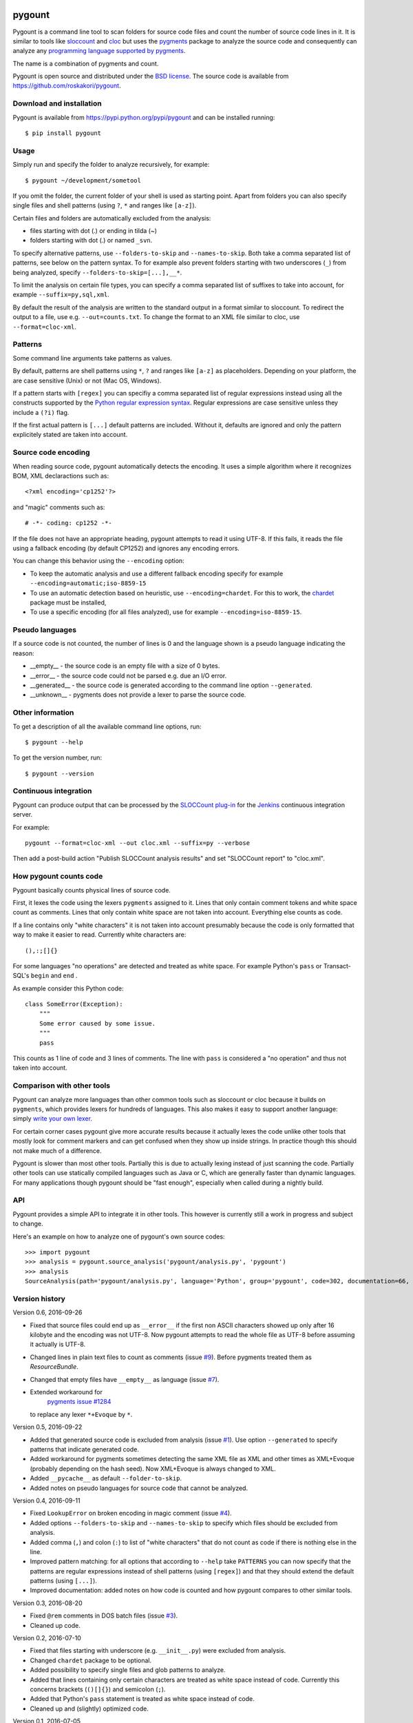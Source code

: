 .. image:: https://travis-ci.org/roskakori/pygount.svg?branch=master
    :target: https://travis-ci.org/roskakori/pygount
    :alt: Build Status

.. image:: https://coveralls.io/repos/roskakori/pygount/badge.png?branch=master
    :target: https://coveralls.io/r/roskakori/pygount?branch=master
    :alt: Test coverage

.. image:: https://landscape.io/github/roskakori/pygount/master/landscape.svg?style=flat
    :target: https://landscape.io/github/roskakori/pygount/master
    :alt: Code Health


pygount
=======

Pygount is a command line tool to scan folders for source code files and
count the number of source code lines in it. It is similar to tools like
`sloccount <http://www.dwheeler.com/sloccount/>`_ and
`cloc <http://cloc.sourceforge.net/>`_ but uses the
`pygments <http://pygments.org/>`_
package to analyze the source code and consequently can analyze any
`programming language supported by pygments <http://pygments.org/languages/>`_.

The name is a combination of pygments and count.

Pygount is open source and distributed under the
`BSD license <https://opensource.org/licenses/BSD-3-Clause>`_. The source
code is available from https://github.com/roskakori/pygount.


Download and installation
-------------------------

Pygount is available from https://pypi.python.org/pypi/pygount and can be
installed running::

  $ pip install pygount


Usage
-----

Simply run and specify the folder to analyze recursively, for example::

  $ pygount ~/development/sometool

If you omit the folder, the current folder of your shell is used as starting
point. Apart from folders you can also specify single files and shell patterns
(using ``?``, ``*`` and ranges like ``[a-z]``).

Certain files and folders are automatically excluded from the analysis:

* files starting with dot (.) or ending in tilda (~)
* folders starting with dot (.) or named ``_svn``.

To specify alternative patterns, use ``--folders-to-skip`` and
``--names-to-skip``. Both take a comma separated list of patterns, see below
on the pattern syntax. To for example also prevent folders starting with two
underscores (``_``) from being analyzed, specify
``--folders-to-skip=[...],__*``.

To limit the analysis on certain file types, you can specify a comma separated
list of suffixes to take into account, for example ``--suffix=py,sql,xml``.

By default the result of the analysis are written to the standard output in a
format similar to sloccount. To redirect the output to a file, use e.g.
``--out=counts.txt``. To change the format to an XML file similar to cloc, use
``--format=cloc-xml``.


Patterns
--------

Some command line arguments take patterns as values.

By default, patterns are shell patterns using ``*``, ``?`` and ranges like
``[a-z]`` as placeholders. Depending on your platform, the are case sensitive
(Unix) or not (Mac OS, Windows).

If a pattern starts with ``[regex]`` you can specifiy a comma separated list
of regular expressions instead using all the constructs supported by the
`Python regular expression syntax <https://docs.python.org/3/library/re.html#regular-expression-syntax>`_.
Regular expressions are case sensitive unless they include a ``(?i)`` flag.

If the first actual pattern is ``[...]`` default patterns are included.
Without it, defaults are ignored and only the pattern explicitely stated are
taken into account.


Source code encoding
--------------------

When reading source code, pygount automatically detects the encoding. It uses
a simple algorithm where it recognizes BOM, XML declaractions such as::

  <?xml encoding='cp1252'?>

and "magic" comments such as::

  # -*- coding: cp1252 -*-

If the file does not have an appropriate heading, pygount attempts to read it
using UTF-8. If this fails, it reads the file using a fallback encoding (by
default CP1252) and ignores any encoding errors.

You can change this behavior using the ``--encoding`` option:

* To keep the automatic analysis and use a different fallback encoding specify
  for example ``--encoding=automatic;iso-8859-15``
* To use an automatic detection based on heuristic, use
  ``--encoding=chardet``. For this to work, the
  `chardet <https://pypi.python.org/pypi/chardet>`_ package must be installed,
* To use a specific encoding (for all files analyzed), use for example
  ``--encoding=iso-8859-15``.


Pseudo languages
----------------

If a source code is not counted, the number of lines is 0 and the language
shown is a pseudo language indicating the reason:

* __empty__ - the source code is an empty file with a size of 0 bytes.
* __error__ - the source code could not be parsed e.g. due an I/O error.
* __generated__ - the source code is generated according to the command line
  option ``--generated``.
* __unknown__ - pygments does not provide a lexer to parse the source code.


Other information
-----------------

To get a description of all the available command line options, run::

  $ pygount --help

To get the version number, run::

  $ pygount --version


Continuous integration
----------------------

Pygount can produce output that can be processed by the
`SLOCCount plug-in <https://wiki.jenkins-ci.org/display/JENKINS/SLOCCount+Plugin>`_
for the `Jenkins <https://jenkins.io/>`_ continuous integration server.

For example::

  pygount --format=cloc-xml --out cloc.xml --suffix=py --verbose

Then add a post-build action "Publish SLOCCount analysis results" and set
"SLOCCount report" to "cloc.xml".


How pygount counts code
-----------------------

Pygount basically counts physical lines of source code.

First, it lexes the code using the lexers ``pygments`` assigned to it. Lines
that only contain comment tokens and white space count as comments. Lines
that only contain white space are not taken into account. Everything else
counts as code.

If a line contains only "white characters" it is not taken into account
presumably because the code is only formatted that way to make it easier to
read. Currently white characters are::

    (),:;[]{}

For some languages "no operations" are detected and treated as white space.
For example Python's ``pass`` or Transact-SQL's ``begin`` and ``end`` .

As example consider this Python code::

    class SomeError(Exception):
        """
        Some error caused by some issue.
        """
        pass

This counts as 1 line of code and 3 lines of comments. The line with ``pass``
is considered a "no operation" and thus not taken into account.


Comparison with other tools
---------------------------

Pygount can analyze more languages than other common tools such as sloccount
or cloc because it builds on ``pygments``, which provides lexers for hundreds
of languages. This also makes it easy to support another language: simply
`write your own lexer <http://pygments.org/docs/lexerdevelopment/>`_.

For certain corner cases pygount give more accurate results because it
actually lexes the code unlike other tools that mostly look for comment
markers and can get confused when they show up inside strings. In practice
though this should not make much of a difference.

Pygount is slower than most other tools. Partially this is due to actually
lexing instead of just scanning the code. Partially other tools can use
statically compiled languages such as Java or C, which are generally faster
than dynamic languages. For many applications though pygount should be
"fast enough", especially when called during a nightly build.


API
---

Pygount provides a simple API to integrate it in other tools. This however is
currently still a work in progress and subject to change.

Here's an example on how to analyze one of pygount's own source codes::

  >>> import pygount
  >>> analysis = pygount.source_analysis('pygount/analysis.py', 'pygount')
  >>> analysis
  SourceAnalysis(path='pygount/analysis.py', language='Python', group='pygount', code=302, documentation=66, empty=62, string=23, state='analyzed', state_info=None)


Version history
---------------

Version 0.6, 2016-09-26

* Fixed that source files could end up as ``__error__`` if the first non ASCII
  characters showed up only after 16 kilobyte and the encoding was not UTF-8.
  Now pygount attempts to read the whole file as UTF-8 before assuming it
  actually is UTF-8.
* Changed lines in plain text files to count as comments (issue
  `#9 <https://github.com/roskakori/pygount/issues/9>`_). Before pygments
  treated them as `ResourceBundle`.
* Changed that empty files have ``__empty__`` as language (issue
  `#7 <https://github.com/roskakori/pygount/issues/7>`_).
* Extended workaround for
   `pygments issue #1284 <https://bitbucket.org/birkenfeld/pygments-main/issues/1284>`_
  to replace any lexer ``*+Evoque`` by ``*``.

Version 0.5, 2016-09-22

* Added that generated source code is excluded from analysis (issue
  `#1 <https://github.com/roskakori/pygount/issues/1>`_). Use option
  ``--generated`` to specify patterns that indicate generated code.
* Added workaround for pygments sometimes detecting the same XML file as XML
  and other times as XML+Evoque (probably depending on the hash seed). Now
  XML+Evoque  is always changed to XML.
* Added ``__pycache__`` as default ``--folder-to-skip``.
* Added notes on pseudo languages for source code that cannot be analyzed.

Version 0.4, 2016-09-11

* Fixed ``LookupError`` on broken encoding in magic comment (issue
  `#4 <https://github.com/roskakori/pygount/issues/4>`_).
* Added options ``--folders-to-skip`` and ``--names-to-skip`` to specify which
  files should be excluded from analysis.
* Added comma (``,``) and colon (``:``) to list of "white characters" that do
  not count as code if there is nothing else in the line.
* Improved pattern matching: for all options that according to ``--help``
  take ``PATTERNS`` you can now specify that the patterns are regular
  expressions instead of shell patterns (using ``[regex]``) and that they
  should extend the default patterns (using ``[...]``).
* Improved documentation: added notes on how code is counted and how pygount
  compares to other similar tools.

Version 0.3, 2016-08-20

* Fixed ``@rem`` comments in DOS batch files (issue
  `#3 <https://github.com/roskakori/pygount/issues/3>`_).
* Cleaned up code.

Version 0.2, 2016-07-10

* Fixed that files starting with underscore (e.g. ``__init__.py``) were
  excluded from analysis.
* Changed ``chardet`` package to be optional.
* Added possibility to specify single files and glob patterns to analyze.
* Added that lines containing only certain characters are treated as white
  space instead of code. Currently this concerns brackets (``()[]{}``) and
  semicolon (``;``).
* Added that Python's ``pass`` statement is treated as white space instead of
  code.
* Cleaned up and (slightly) optimized code.

Version 0.1, 2016-07-05

* Initial public release.
